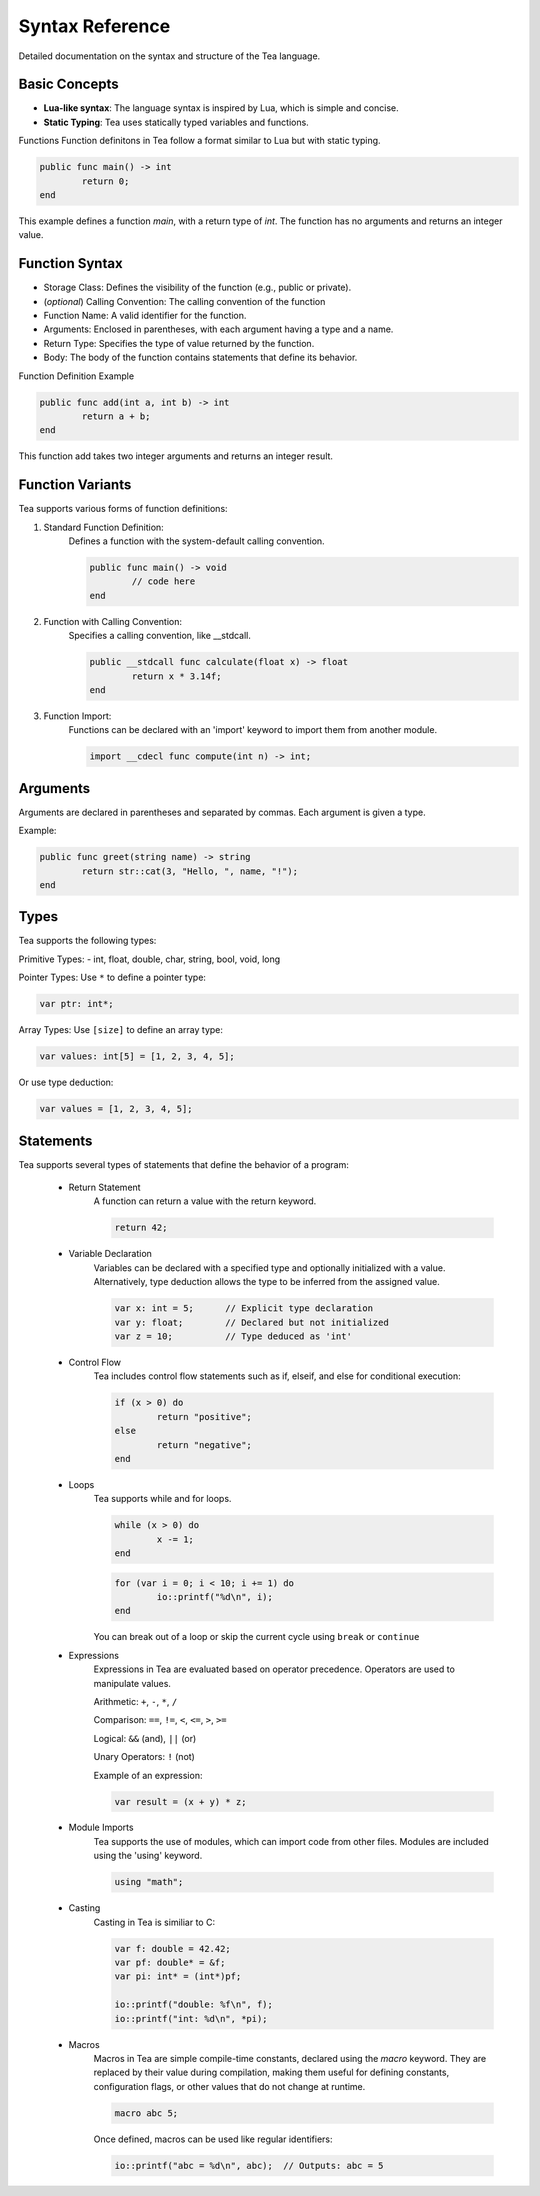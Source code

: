Syntax Reference
================

Detailed documentation on the syntax and structure of the Tea language.

Basic Concepts
--------------

- **Lua-like syntax**: The language syntax is inspired by Lua, which is simple and concise.
- **Static Typing**: Tea uses statically typed variables and functions.

Functions
Function definitons in Tea follow a format similar to Lua but with static typing.

.. code-block:: tea

	public func main() -> int
		return 0;
	end

This example defines a function *main*, with a return type of *int*. The function has no arguments and returns an integer value.

Function Syntax
---------------
* Storage Class: Defines the visibility of the function (e.g., public or private).

* (*optional*) Calling Convention: The calling convention of the function

* Function Name: A valid identifier for the function.

* Arguments: Enclosed in parentheses, with each argument having a type and a name.

* Return Type: Specifies the type of value returned by the function.

* Body: The body of the function contains statements that define its behavior.

Function Definition Example

.. code-block:: tea

	public func add(int a, int b) -> int
		return a + b;
	end

This function add takes two integer arguments and returns an integer result.

Function Variants
-----------------
Tea supports various forms of function definitions:

1. Standard Function Definition:
	Defines a function with the system-default calling convention.

	.. code-block:: tea

		public func main() -> void
			// code here
		end

2. Function with Calling Convention:
	Specifies a calling convention, like __stdcall.

	.. code-block:: tea

		public __stdcall func calculate(float x) -> float
			return x * 3.14f;
		end

3. Function Import:
	Functions can be declared with an 'import' keyword to import them from another module.

	.. code-block:: tea

		import __cdecl func compute(int n) -> int;

Arguments
---------
Arguments are declared in parentheses and separated by commas. Each argument is given a type.

Example:

.. code-block:: tea
	
	public func greet(string name) -> string
		return str::cat(3, "Hello, ", name, "!");
	end

.. _tea-types:

Types
-----
Tea supports the following types:

Primitive Types: - int, float, double, char, string, bool, void, long

Pointer Types:
Use ``*`` to define a pointer type:

.. code-block:: tea

	var ptr: int*;

Array Types:
Use ``[size]`` to define an array type:

.. code-block:: tea

	var values: int[5] = [1, 2, 3, 4, 5];

Or use type deduction:

.. code-block:: tea

	var values = [1, 2, 3, 4, 5];

Statements
----------
Tea supports several types of statements that define the behavior of a program:

	* Return Statement
		A function can return a value with the return keyword.

		.. code-block:: tea

			return 42;

	* Variable Declaration
		Variables can be declared with a specified type and optionally initialized with a value.
		Alternatively, type deduction allows the type to be inferred from the assigned value.

		.. code-block:: tea

			var x: int = 5;      // Explicit type declaration
			var y: float;        // Declared but not initialized
			var z = 10;          // Type deduced as 'int'

	* Control Flow
		Tea includes control flow statements such as if, elseif, and else for conditional execution:

		.. code-block:: tea

			if (x > 0) do
				return "positive";
			else
				return "negative";
			end

	* Loops
		Tea supports while and for loops.

		.. code-block:: tea

			while (x > 0) do
				x -= 1;
			end

		.. code-block:: tea

			for (var i = 0; i < 10; i += 1) do
				io::printf("%d\n", i);
			end

		You can break out of a loop or skip the current cycle using ``break`` or ``continue``

	* Expressions
		Expressions in Tea are evaluated based on operator precedence. Operators are used to manipulate values.

		Arithmetic: ``+``, ``-``, ``*``, ``/``

		Comparison: ``==``, ``!=``, ``<``, ``<=``, ``>``, ``>=``

		Logical: ``&&`` (and), ``||`` (or)

		Unary Operators: ``!`` (not)

		Example of an expression:

		.. code-block:: tea

			var result = (x + y) * z;

	* Module Imports
		Tea supports the use of modules, which can import code from other files. Modules are included using the 'using' keyword.

		.. code-block:: tea

			using "math";

	* Casting
		Casting in Tea is similiar to C:

		.. code-block:: tea

			var f: double = 42.42;
			var pf: double* = &f;
			var pi: int* = (int*)pf;

			io::printf("double: %f\n", f);
			io::printf("int: %d\n", *pi);

	* Macros
		Macros in Tea are simple compile-time constants, declared using the `macro` keyword.
		They are replaced by their value during compilation, making them useful for defining constants, configuration flags, or other values that do not change at runtime.

		.. code-block:: tea

			macro abc 5;

		Once defined, macros can be used like regular identifiers:

		.. code-block:: tea
			
			io::printf("abc = %d\n", abc);  // Outputs: abc = 5